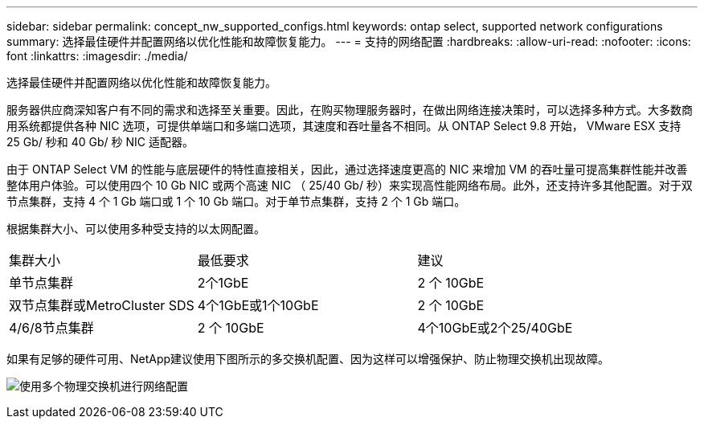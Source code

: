 ---
sidebar: sidebar 
permalink: concept_nw_supported_configs.html 
keywords: ontap select, supported network configurations 
summary: 选择最佳硬件并配置网络以优化性能和故障恢复能力。 
---
= 支持的网络配置
:hardbreaks:
:allow-uri-read: 
:nofooter: 
:icons: font
:linkattrs: 
:imagesdir: ./media/


[role="lead"]
选择最佳硬件并配置网络以优化性能和故障恢复能力。

服务器供应商深知客户有不同的需求和选择至关重要。因此，在购买物理服务器时，在做出网络连接决策时，可以选择多种方式。大多数商用系统都提供各种 NIC 选项，可提供单端口和多端口选项，其速度和吞吐量各不相同。从 ONTAP Select 9.8 开始， VMware ESX 支持 25 Gb/ 秒和 40 Gb/ 秒 NIC 适配器。

由于 ONTAP Select VM 的性能与底层硬件的特性直接相关，因此，通过选择速度更高的 NIC 来增加 VM 的吞吐量可提高集群性能并改善整体用户体验。可以使用四个 10 Gb NIC 或两个高速 NIC （ 25/40 Gb/ 秒）来实现高性能网络布局。此外，还支持许多其他配置。对于双节点集群，支持 4 个 1 Gb 端口或 1 个 10 Gb 端口。对于单节点集群，支持 2 个 1 Gb 端口。

根据集群大小、可以使用多种受支持的以太网配置。

[cols="30,35,35"]
|===


| 集群大小 | 最低要求 | 建议 


| 单节点集群 | 2个1GbE | 2 个 10GbE 


| 双节点集群或MetroCluster SDS | 4个1GbE或1个10GbE | 2 个 10GbE 


| 4/6/8节点集群 | 2 个 10GbE | 4个10GbE或2个25/40GbE 
|===
如果有足够的硬件可用、NetApp建议使用下图所示的多交换机配置、因为这样可以增强保护、防止物理交换机出现故障。

image:BP_02.jpg["使用多个物理交换机进行网络配置"]
